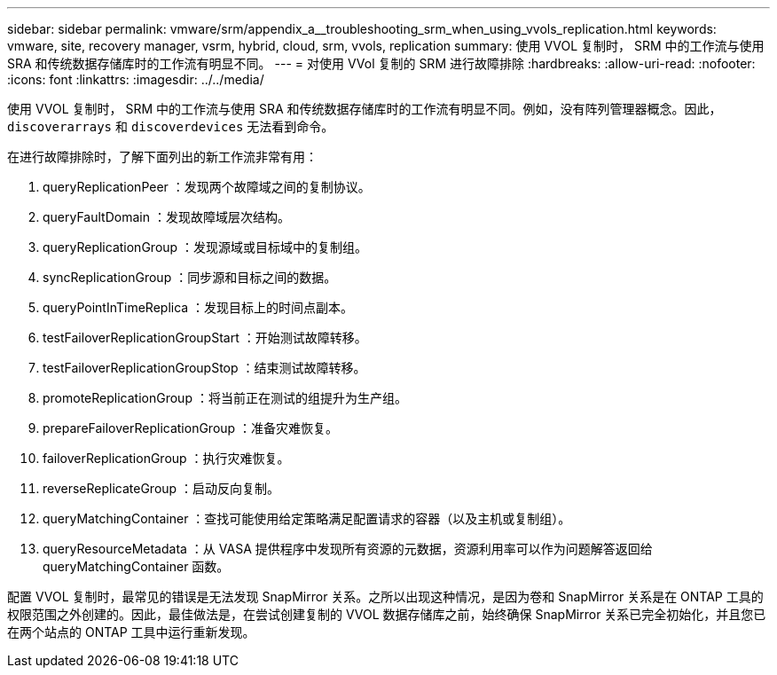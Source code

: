 ---
sidebar: sidebar 
permalink: vmware/srm/appendix_a__troubleshooting_srm_when_using_vvols_replication.html 
keywords: vmware, site, recovery manager, vsrm, hybrid, cloud, srm, vvols, replication 
summary: 使用 VVOL 复制时， SRM 中的工作流与使用 SRA 和传统数据存储库时的工作流有明显不同。 
---
= 对使用 VVol 复制的 SRM 进行故障排除
:hardbreaks:
:allow-uri-read: 
:nofooter: 
:icons: font
:linkattrs: 
:imagesdir: ../../media/


[role="lead"]
使用 VVOL 复制时， SRM 中的工作流与使用 SRA 和传统数据存储库时的工作流有明显不同。例如，没有阵列管理器概念。因此， `discoverarrays` 和 `discoverdevices` 无法看到命令。

在进行故障排除时，了解下面列出的新工作流非常有用：

. queryReplicationPeer ：发现两个故障域之间的复制协议。
. queryFaultDomain ：发现故障域层次结构。
. queryReplicationGroup ：发现源域或目标域中的复制组。
. syncReplicationGroup ：同步源和目标之间的数据。
. queryPointInTimeReplica ：发现目标上的时间点副本。
. testFailoverReplicationGroupStart ：开始测试故障转移。
. testFailoverReplicationGroupStop ：结束测试故障转移。
. promoteReplicationGroup ：将当前正在测试的组提升为生产组。
. prepareFailoverReplicationGroup ：准备灾难恢复。
. failoverReplicationGroup ：执行灾难恢复。
. reverseReplicateGroup ：启动反向复制。
. queryMatchingContainer ：查找可能使用给定策略满足配置请求的容器（以及主机或复制组）。
. queryResourceMetadata ：从 VASA 提供程序中发现所有资源的元数据，资源利用率可以作为问题解答返回给 queryMatchingContainer 函数。


配置 VVOL 复制时，最常见的错误是无法发现 SnapMirror 关系。之所以出现这种情况，是因为卷和 SnapMirror 关系是在 ONTAP 工具的权限范围之外创建的。因此，最佳做法是，在尝试创建复制的 VVOL 数据存储库之前，始终确保 SnapMirror 关系已完全初始化，并且您已在两个站点的 ONTAP 工具中运行重新发现。
